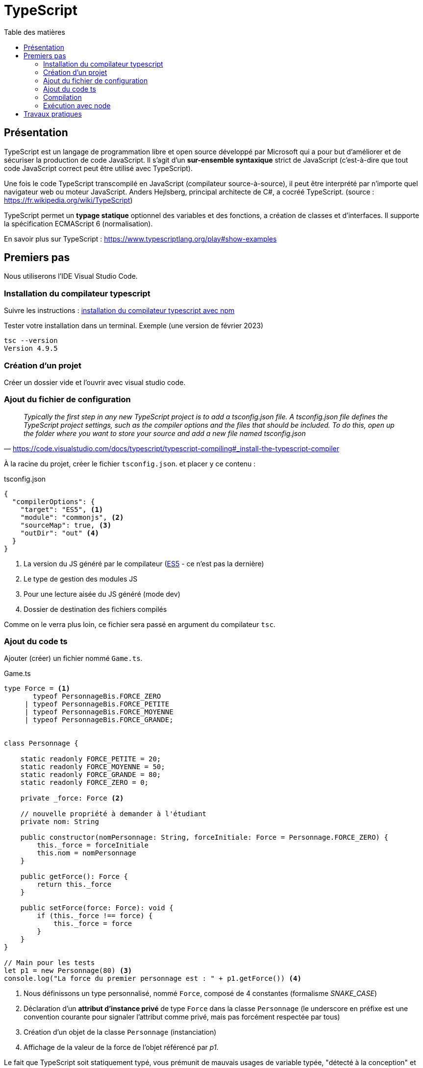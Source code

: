 = TypeScript
:toc-title: Table des matières
:toclevels: 4
:toc: top

==  Présentation

TypeScript est un langage de programmation libre et open source développé par Microsoft qui a pour but d'améliorer et de sécuriser la production de code JavaScript. Il s'agit d'un **sur-ensemble syntaxique**  strict de JavaScript (c'est-à-dire que tout code JavaScript correct peut être utilisé avec TypeScript).

Une fois le code TypeScript transcompilé en JavaScript (compilateur source-à-source), il peut être interprété par n'importe quel navigateur web ou moteur JavaScript. Anders Hejlsberg, principal architecte de C#, a cocréé TypeScript. (source : https://fr.wikipedia.org/wiki/TypeScript)

TypeScript permet un *typage statique* optionnel des variables et des fonctions, a création de classes et d'interfaces. Il supporte la spécification ECMAScript 6 (normalisation).

En savoir plus sur TypeScript : https://www.typescriptlang.org/play#show-examples

== Premiers pas

Nous utiliserons l'IDE Visual Studio Code.

=== Installation du compilateur typescript

Suivre les instructions : https://code.visualstudio.com/docs/typescript/typescript-compiling#_install-the-typescript-compiler[installation du compilateur typescript avec npm]

Tester votre installation dans un terminal. Exemple (une version de février 2023)

 tsc --version
 Version 4.9.5

=== Création d'un projet

Créer un dossier vide et l'ouvrir avec visual studio code.

=== Ajout du fichier de configuration

"_Typically the first step in any new TypeScript project is to add a tsconfig.json file. A tsconfig.json file defines the TypeScript project settings, such as the compiler options and the files that should be included. To do this, open up the folder where you want to store your source and add a new file named tsconfig.json_"
-- https://code.visualstudio.com/docs/typescript/typescript-compiling#_install-the-typescript-compiler

À la racine du projet, créer le fichier `tsconfig.json`. et placer y ce contenu :

.tsconfig.json
[source, json]
----
{
  "compilerOptions": {
    "target": "ES5", <1>
    "module": "commonjs", <2>
    "sourceMap": true, <3>
    "outDir": "out" <4>
  }
}
----
<1> La version du JS généré par le compilateur (https://www.w3schools.com/js/js_es5.asp[ES5] - ce n'est pas la dernière)
<2> Le type de gestion des modules JS
<3> Pour une lecture aisée du JS généré (mode dev)
<4> Dossier de destination des fichiers compilés

Comme on le verra plus loin, ce fichier sera passé en argument du compilateur `tsc`.

=== Ajout du code ts

Ajouter (créer) un fichier nommé `Game.ts`.

.Game.ts
[source, js]
----
type Force = <1>
       typeof PersonnageBis.FORCE_ZERO
     | typeof PersonnageBis.FORCE_PETITE
     | typeof PersonnageBis.FORCE_MOYENNE
     | typeof PersonnageBis.FORCE_GRANDE;


class Personnage {

    static readonly FORCE_PETITE = 20;
    static readonly FORCE_MOYENNE = 50;
    static readonly FORCE_GRANDE = 80;
    static readonly FORCE_ZERO = 0;

    private _force: Force <2>

    // nouvelle propriété à demander à l'étudiant
    private nom: String

    public constructor(nomPersonnage: String, forceInitiale: Force = Personnage.FORCE_ZERO) {
        this._force = forceInitiale
        this.nom = nomPersonnage
    }

    public getForce(): Force {
        return this._force
    }

    public setForce(force: Force): void {
        if (this._force !== force) {
            this._force = force
        }
    }
}

// Main pour les tests
let p1 = new Personnage(80) <3>
console.log("La force du premier personnage est : " + p1.getForce()) <4>
----

<1> Nous définissons un type personnalisé, nommé `Force`, composé de 4 constantes (formalisme _SNAKE_CASE_)
<2> Déclaration d'un *attribut d'instance privé* de type `Force` dans la classe `Personnage` (le underscore en préfixe est une convention courante pour signaler l'attribut comme privé, mais pas forcément respectée par tous)
<3> Création d'un objet de la classe `Personnage` (instanciation)
<4> Affichage de la valeur de la force de l'objet référencé par _p1_.

Le fait que TypeScript soit statiquement typé, vous prémunit de mauvais usages de variable typée,  "détecté à la conception" et non à l'exécution. Ceci rend le code plus sûr, facilite le développement (meilleure cohérence) et accélère le développement.

TIP: Vous pouvez activer le mode `strict` pour renforcer l'usage de type.

=== Compilation

Sous Visual Studion Code, ouvrir un terminal, puis lancer la commande qui compile le projet :

 tsc

[TIP]
====
Le fichier de configuration `tsconfig.json`, s'il existe, est automatiquement exploité par le compilateur `tsc`.  On peut également préciser le chemin du fichier de configuration, via le paramètre `-p`. Exemple.

  tsc -p [chemin]tsconfig.json
====

Après une compilation réussie, le résultat `js` se trouve dans `out/` (conformément à l'instruction dans `tsconfig.json`)

[IMPORTANT]
====
*Une erreur de compilation dans un fichier .ts ne produit pas un nouveau fichier .js.*

====


=== Exécution avec node

Toujours dans le terminal de VSC, vous pouvez lancer l'exécution via la commande.

[source, bash]
----
kpu@x1-G9:~/ldv/2022-2023/TS-TPs$ node out/Game.js
La force du premier personnage est : 80
----

== Travaux pratiques


====
[start=1]
. (d'après un contrôle donné en 2022)
.. Forcer le mode strict (tsconfig.json  - voir les options disponibles avec CTRL + ESPACE)
.. *Ajouter à `Personnage` un attribut d'instance nommé _nom_ de type `string`*. Recompiler, corriger les erreurs (car il y a des modifications à opérer), exécuter, autant de fois que nécessaire.
.. Dans la partie _Main_ de `Game.ts`, créer une autre instance de Personnage avec 0 comme valeur de force initiale, référencée par une variable nommée p2.
.. Afficher de la force du personnage référencé par p2.
.. Donner à p2 la force de p1 (attention, abus de langage)
.. Afficher de la force du personnage référencé par p1.
.. Afficher de la force du personnage référencé par p2.
.. Faire en sorte que p1 référence le même objet que p2
.. Modifier la force de p1 en 50
.. Afficher de la force du personnage référencé par p1.
.. Afficher de la force du personnage référencé par p2.

. Donner les valeurs affichées aux étapes *1.d, 1.f, 1.g, 1.j, 1.k*
. Que se passe-t-il si l’on tente de créer une instance de Personnage avec 30 comme force initiale ?   *réponse argumentée attendue*

====

====
[start=4]
. On souhaite qu'un `Personnage` puisse avoir sa force augmentée ou diminuée en cas d'impact avec des objets, que l'on nommera `Chose` (pour éviter toute confusion avec les termes de la POO).
+
Parmi les choses, il y a les choses bienveillantes et les choses hostiles. Chaque chose a un potentiel d'impact (valeur positive pour les bienveillants et négatives pour les autres).

.. Concevoir un diagramme de classe qui tient compte de l'évolution attendue.
.. Faire évoluer `Game.ts` en conséquence (conception de nouvelles classes)
.. Ajouter une méthode d'instance à la classe `Personnage`, que nous nommerons `impact`, qui accepte en paramètre une référence à une chose. Trouver une idée (une règle de jeu) qui fasse descendre ou augmenter sa force après une série d'impacts. L'implémenter.
.. Proposer (coder) un jeu d'essai
====


